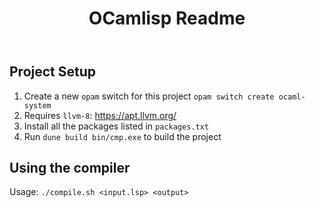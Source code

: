 #+TITLE: OCamlisp Readme

** Project Setup

1. Create a new ~opam~ switch for this project ~opam switch create ocaml-system~
2. Requires ~llvm-8~: https://apt.llvm.org/
3. Install all the packages listed in ~packages.txt~
4. Run ~dune build bin/cmp.exe~ to build the project

** Using the compiler

Usage: ~./compile.sh <input.lsp> <output>~
